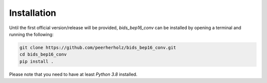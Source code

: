 ============
Installation
============

Until the first official version/release will be provided, `bids_bep16_conv` can be installed by opening a terminal and running the following:

.. code-block:: bash

    git clone https://github.com/peerherholz/bids_bep16_conv.git
    cd bids_bep16_conv
    pip install .

Please note that you need to have at least `Python 3.8` installed.
